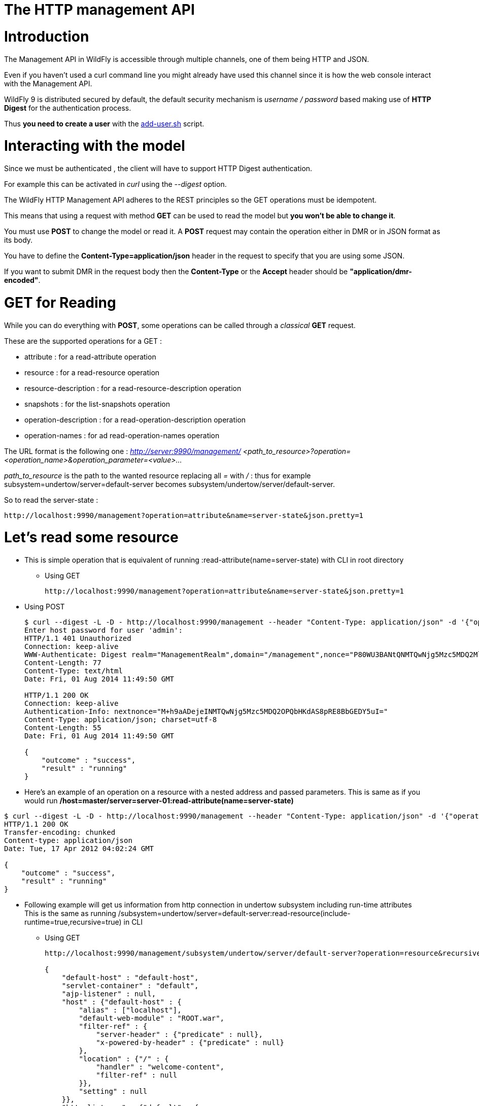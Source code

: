 The HTTP management API
=======================

[[introduction]]
= Introduction

The Management API in WildFly is accessible through multiple channels,
one of them being HTTP and JSON.

Even if you haven't used a curl command line you might already have used
this channel since it is how the web console interact with the
Management API.

WildFly 9 is distributed secured by default, the default security
mechanism is _username / password_ based making use of *HTTP Digest* for
the authentication process.

Thus *you need to create a user* with the
link:add-user_utility.html[add-user.sh] script.

[[interacting-with-the-model]]
= Interacting with the model

Since we must be authenticated , the client will have to support HTTP
Digest authentication.

For example this can be activated in _curl_ using the _--digest_ option.

The WildFly HTTP Management API adheres to the REST principles so the
GET operations must be idempotent.

This means that using a request with method *GET* can be used to read
the model but *you won't be able to change it*.

You must use *POST* to change the model or read it. A *POST* request may
contain the operation either in DMR or in JSON format as its body.

You have to define the *Content-Type=application/json* header in the
request to specify that you are using some JSON.

If you want to submit DMR in the request body then the *Content-Type* or
the *Accept* header should be *"application/dmr-encoded"*.

[[get-for-reading]]
= GET for Reading

While you can do everything with *POST*, some operations can be called
through a 'classical' *GET* request.

These are the supported operations for a GET :

* attribute : for a read-attribute operation
* resource : for a read-resource operation
* resource-description : for a read-resource-description operation
* snapshots : for the list-snapshots operation
* operation-description : for a read-operation-description operation
* operation-names : for ad read-operation-names operation

The URL format is the following one : _http://server:9990/management/_
_<path_to_resource>?operation=<operation_name>&operation_parameter=<value>..._

_path_to_resource_ is the path to the wanted resource replacing all '='
with '/' : thus for example subsystem=undertow/server=default-server
becomes subsystem/undertow/server/default-server.

So to read the server-state :

[source,java]
----
http://localhost:9990/management?operation=attribute&name=server-state&json.pretty=1
----

[[lets-read-some-resource]]
= Let's read some resource

* This is simple operation that is equivalent of running
:read-attribute(name=server-state) with CLI in root directory
** Using GET
+
[source,java]
----
http://localhost:9990/management?operation=attribute&name=server-state&json.pretty=1
----

* Using POST
+
[source,java]
----
$ curl --digest -L -D - http://localhost:9990/management --header "Content-Type: application/json" -d '{"operation":"read-attribute","name":"server-state","json.pretty":1}' -u admin
Enter host password for user 'admin':
HTTP/1.1 401 Unauthorized
Connection: keep-alive
WWW-Authenticate: Digest realm="ManagementRealm",domain="/management",nonce="P80WU3BANtQNMTQwNjg5Mzc5MDQ2MlpjmRaZ+Vlp1OVeNEGBeXg=",opaque="00000000000000000000000000000000",algorithm=MD5
Content-Length: 77
Content-Type: text/html
Date: Fri, 01 Aug 2014 11:49:50 GMT
 
HTTP/1.1 200 OK
Connection: keep-alive
Authentication-Info: nextnonce="M+h9aADejeINMTQwNjg5Mzc5MDQ2OPQbHKdAS8pRE8BbGEDY5uI="
Content-Type: application/json; charset=utf-8
Content-Length: 55
Date: Fri, 01 Aug 2014 11:49:50 GMT
 
{
    "outcome" : "success",
    "result" : "running"
}
----

* Here's an example of an operation on a resource with a nested address
and passed parameters. This is same as if you would run
*/host=master/server=server-01:read-attribute(name=server-state)*

[source,java]
----
$ curl --digest -L -D - http://localhost:9990/management --header "Content-Type: application/json" -d '{"operation":"read-attribute","address":[{"host":"master"},{"server":"server-01"}],"name":"server-state","json.pretty":1}'
HTTP/1.1 200 OK
Transfer-encoding: chunked
Content-type: application/json
Date: Tue, 17 Apr 2012 04:02:24 GMT
 
{
    "outcome" : "success",
    "result" : "running"
}
----

* Following example will get us information from http connection in
undertow subsystem including run-time attributes +
This is the same as running
/subsystem=undertow/server=default-server:read-resource(include-runtime=true,recursive=true)
in CLI
** Using GET
+
[source,java]
----
http://localhost:9990/management/subsystem/undertow/server/default-server?operation=resource&recursive=true&json.pretty=1
 
{
    "default-host" : "default-host",
    "servlet-container" : "default",
    "ajp-listener" : null,
    "host" : {"default-host" : {
        "alias" : ["localhost"],
        "default-web-module" : "ROOT.war",
        "filter-ref" : {
            "server-header" : {"predicate" : null},
            "x-powered-by-header" : {"predicate" : null}
        },
        "location" : {"/" : {
            "handler" : "welcome-content",
            "filter-ref" : null
        }},
        "setting" : null
    }},
    "http-listener" : {"default" : {
        "allow-encoded-slash" : false,
        "allow-equals-in-cookie-value" : false,
        "always-set-keep-alive" : true,
        "buffer-pipelined-data" : true,
        "buffer-pool" : "default",
        "certificate-forwarding" : false,
        "decode-url" : true,
        "enabled" : true,
        "max-buffered-request-size" : 16384,
        "max-cookies" : 200,
        "max-header-size" : 51200,
        "max-headers" : 200,
        "max-parameters" : 1000,
        "max-post-size" : 10485760,
        "proxy-address-forwarding" : false,
        "read-timeout" : null,
        "receive-buffer" : null,
        "record-request-start-time" : false,
        "redirect-socket" : "https",
        "send-buffer" : null,
        "socket-binding" : "http",
        "tcp-backlog" : null,
        "tcp-keep-alive" : null,
        "url-charset" : "UTF-8",
        "worker" : "default",
        "write-timeout" : null
    }},
    "https-listener" : null
}
----
** Using POST
+
[source,java]
----
$ curl --digest -D - http://localhost:9990/management --header "Content-Type: application/json" -d '{"operation":"read-resource", "include-runtime":"true" , "recursive":"true", "address":["subsystem","undertow","server","default-server"], "json.pretty":1}' -u admin:admin
HTTP/1.1 401 Unauthorized
Connection: keep-alive
WWW-Authenticate: Digest realm="ManagementRealm",domain="/management",nonce="a3paQ9E0/l8NMTQwNjg5OTU0NDk4OKjmim2lopZNc5zCevjYWpk=",opaque="00000000000000000000000000000000",algorithm=MD5
Content-Length: 77
Content-Type: text/html
Date: Fri, 01 Aug 2014 13:25:44 GMT
 
HTTP/1.1 200 OK
Connection: keep-alive
Authentication-Info: nextnonce="nTOSJd3ufO4NMTQwNjg5OTU0NDk5MeUsRw5rKXUT4Qvk1nbrG5c="
Content-Type: application/json; charset=utf-8
Content-Length: 1729
Date: Fri, 01 Aug 2014 13:25:45 GMT
 
{
    "outcome" : "success",
    "result" : {
        "default-host" : "default-host",
        "servlet-container" : "default",
        "ajp-listener" : null,
        "host" : {"default-host" : {
            "alias" : ["localhost"],
            "default-web-module" : "ROOT.war",
            "filter-ref" : {
                "server-header" : {"predicate" : null},
                "x-powered-by-header" : {"predicate" : null}
            },
            "location" : {"/" : {
                "handler" : "welcome-content",
                "filter-ref" : null
            }},
            "setting" : null
        }},
        "http-listener" : {"default" : {
            "allow-encoded-slash" : false,
            "allow-equals-in-cookie-value" : false,
            "always-set-keep-alive" : true,
            "buffer-pipelined-data" : true,
            "buffer-pool" : "default",
            "certificate-forwarding" : false,
            "decode-url" : true,
            "enabled" : true,
            "max-buffered-request-size" : 16384,
            "max-cookies" : 200,
            "max-header-size" : 51200,
            "max-headers" : 200,
            "max-parameters" : 1000,
            "max-post-size" : 10485760,
            "proxy-address-forwarding" : false,
            "read-timeout" : null,
            "receive-buffer" : null,
            "record-request-start-time" : false,
            "redirect-socket" : "https",
            "send-buffer" : null,
            "socket-binding" : "http",
            "tcp-backlog" : null,
            "tcp-keep-alive" : null,
            "url-charset" : "UTF-8",
            "worker" : "default",
            "write-timeout" : null
        }},
        "https-listener" : null
    }
}
----

* You may also used some encoded DMR but the result won't be human
readable
+
[source,java]
----
curl --digest -u admin:admin --header "Content-Type: application/dmr-encoded" -d bwAAAAMACW9wZXJhdGlvbnMADXJlYWQtcmVzb3VyY2UAB2FkZHJlc3NsAAAAAAAHcmVjdXJzZVoB  http://localhost:9990/management
----

* You can deploy applications on the server
** First upload the file which will create a managed content. You will
have to use http://localhost:9990/management/*add-content*
+
[source,java]
----
curl --digest -u admin:admin --form file=@tiny-webapp.war  http://localhost:9990/management/add-content
{"outcome" : "success", "result" : { "BYTES_VALUE" : "+QJlHTDrogO9pm/57GkT/vxWNz0=" }}
----
** Now let's deploy the application
+
[source,java]
----
curl --digest -u admin:admin -L --header "Content-Type: application/json" -d '{"content":[{"hash": {"BYTES_VALUE" : "+QJlHTDrogO9pm/57GkT/vxWNz0="}}], "address": [{"deployment":"tiny-webapp.war"}], "operation":"add", "enabled":"true"}' http://localhost:9990/management
{"outcome" : "success"}
----

[[using-some-jax-rs-code]]
= Using some JAX-RS code

[source,java]
----
HttpAuthenticationFeature feature = HttpAuthenticationFeature.digest("admin", "admin");
Client client = ClientBuilder.newClient();
client.register(feature);
Entity<SimpleOperation> operation = Entity.entity(
    new SimpleOperation("read-resource", true, "subsystem", "undertow", "server", "default-server"),
    MediaType.APPLICATION_JSON_TYPE);
WebTarget managementResource = client.target("http://localhost:9990/management");
String response = managementResource.request(MediaType.APPLICATION_JSON_TYPE)
    .header("Content-type", MediaType.APPLICATION_JSON)
    .post(operation, String.class);
System.out.println(response);
 
 
{"outcome" : "success", "result" : {"default-host" : "default-host", "servlet-container" : "default", "ajp-listener" : null, "host" : {"default-host" : {"alias" : ["localhost"], "default-web-module" : "ROOT.war", "filter-ref" : {"server-header" : {"predicate" : null}, "x-powered-by-header" : {"predicate" : null}}, "location" : {"/" : {"handler" : "welcome-content", "filter-ref" : null}}, "setting" : null}}, "http-listener" : {"default" : {"allow-encoded-slash" : false, "allow-equals-in-cookie-value" : false, "always-set-keep-alive" : true, "buffer-pipelined-data" : true, "buffer-pool" : "default", "certificate-forwarding" : false, "decode-url" : true, "enabled" : true, "max-buffered-request-size" : 16384, "max-cookies" : 200, "max-header-size" : 51200, "max-headers" : 200, "max-parameters" : 1000, "max-post-size" : 10485760, "proxy-address-forwarding" : false, "read-timeout" : null, "receive-buffer" : null, "record-request-start-time" : false, "redirect-socket" : "https", "send-buffer" : null, "socket-binding" : "http", "tcp-backlog" : null, "tcp-keep-alive" : null, "url-charset" : "UTF-8", "worker" : "default", "write-timeout" : null}}, "https-listener" : null}}
----
